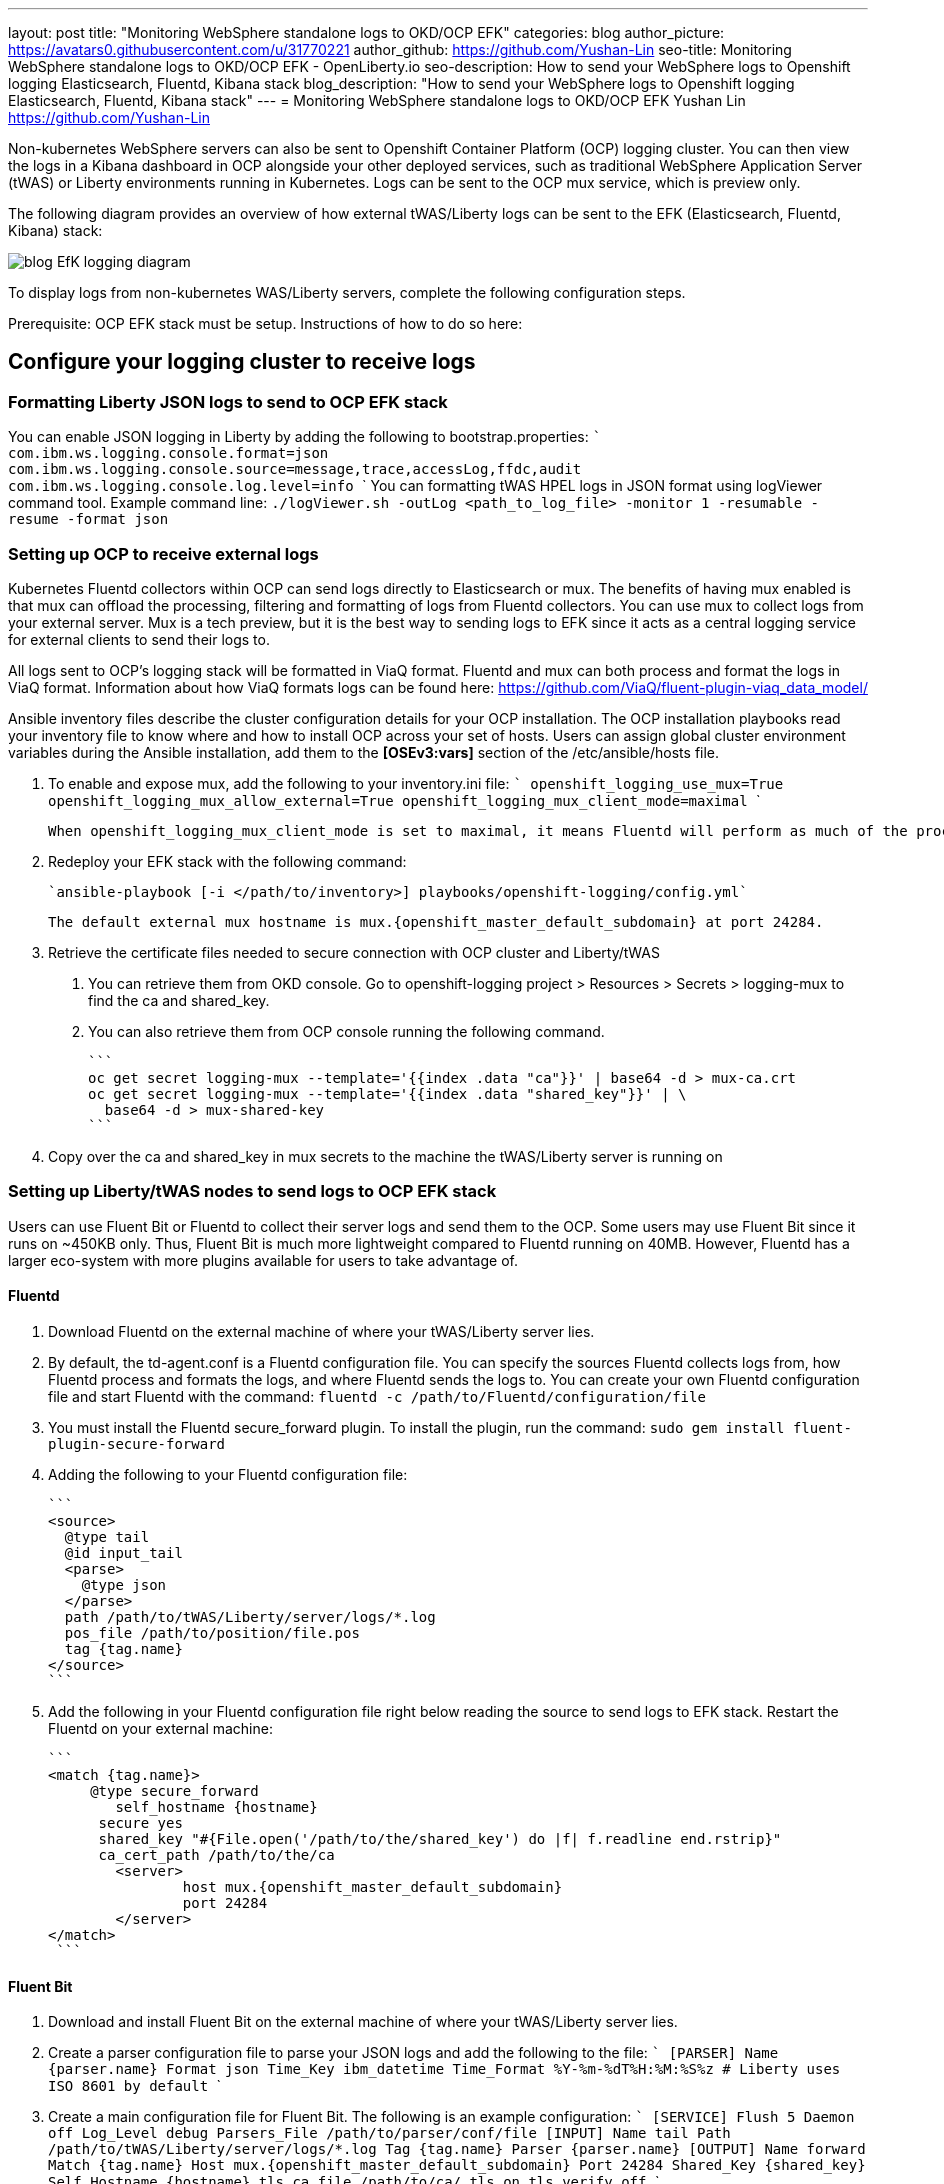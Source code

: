 ---
layout: post
title: "Monitoring WebSphere standalone logs to OKD/OCP EFK"
categories: blog
author_picture: https://avatars0.githubusercontent.com/u/31770221
author_github: https://github.com/Yushan-Lin
seo-title: Monitoring WebSphere standalone logs to OKD/OCP EFK - OpenLiberty.io
seo-description: How to send your WebSphere logs to Openshift logging Elasticsearch, Fluentd, Kibana stack
blog_description: "How to send your WebSphere logs to Openshift logging Elasticsearch, Fluentd, Kibana stack"
---
= Monitoring WebSphere standalone logs to OKD/OCP EFK
Yushan Lin <https://github.com/Yushan-Lin>


Non-kubernetes WebSphere servers can also be sent to Openshift Container Platform (OCP) logging cluster. You can then view the logs in a Kibana dashboard in OCP alongside your other deployed services, such as traditional WebSphere Application Server (tWAS) or Liberty environments running in Kubernetes. Logs can be sent to the OCP mux service, which is preview only.

The following diagram provides an overview of how external tWAS/Liberty logs can be sent to the EFK (Elasticsearch, Fluentd, Kibana) stack:

image::/img/blog/blog_EfK_logging_diagram.png[]


To display logs from non-kubernetes WAS/Liberty servers, complete the following configuration steps.

Prerequisite: OCP EFK stack must be setup. Instructions of how to do so here:

## Configure your logging cluster to receive logs

### Formatting Liberty JSON logs to send to OCP EFK stack
You can enable JSON logging in Liberty by adding the following to bootstrap.properties:
	```
		com.ibm.ws.logging.console.format=json
		com.ibm.ws.logging.console.source=message,trace,accessLog,ffdc,audit
		com.ibm.ws.logging.console.log.level=info
	```
You can formatting tWAS HPEL logs in JSON format using logViewer command tool.
Example command line: `./logViewer.sh -outLog <path_to_log_file> -monitor 1 -resumable -resume -format json`

### Setting up OCP to receive external logs

Kubernetes Fluentd collectors within OCP can send logs directly to Elasticsearch or mux. The benefits of having mux enabled is that mux can offload the processing, filtering and formatting of logs from Fluentd collectors. You can use mux to collect logs from your external server. Mux is a tech preview, but it is the best way to sending logs to EFK since it acts as a central logging service for external clients to send their logs to.

All logs sent to OCP's logging stack will be formatted in ViaQ format. Fluentd and mux can both process and format the logs in ViaQ format. Information about how ViaQ formats logs can be found here: https://github.com/ViaQ/fluent-plugin-viaq_data_model/

Ansible inventory files describe the cluster configuration details for your OCP installation. The OCP installation playbooks read your inventory file to know where and how to install OCP across your set of hosts. Users can assign global cluster environment variables during the Ansible installation, add them to the **[OSEv3:vars]** section of the /etc/ansible/hosts file.

1. To enable and expose mux, add the following to your inventory.ini file:
	```
		openshift_logging_use_mux=True
		openshift_logging_mux_allow_external=True
		openshift_logging_mux_client_mode=maximal
	```

	When openshift_logging_mux_client_mode is set to maximal, it means Fluentd will perform as much of the processing and formatting as possible of log records read from files or journald. Mux will perform the Kubernetes metadata annotation before submitting the records to Elasticsearch. If openshift_logging_mux_client_mode is set to minimal Fluentd node collector will send raw logs to mux service and mux processes and formats all the incoming log records. Maximal is the recommended way to deploy mux. 

2. Redeploy your EFK stack with the following command:

	`ansible-playbook [-i </path/to/inventory>] playbooks/openshift-logging/config.yml`
		
	The default external mux hostname is mux.{openshift_master_default_subdomain} at port 24284.

3. Retrieve the certificate files needed to secure connection with OCP cluster and Liberty/tWAS

	a. You can retrieve them from OKD console. Go to openshift-logging project > Resources > Secrets > logging-mux to find the ca and shared_key.
	b. You can also retrieve them from OCP console running the following command.

	    ```
	    oc get secret logging-mux --template='{{index .data "ca"}}' | base64 -d > mux-ca.crt
	    oc get secret logging-mux --template='{{index .data "shared_key"}}' | \
	      base64 -d > mux-shared-key
	    ```

4. Copy over the ca and shared_key in mux secrets to the machine the tWAS/Liberty server is running on


### Setting up Liberty/tWAS nodes to send logs to OCP EFK stack

Users can use Fluent Bit or Fluentd to collect their server logs and send them to the OCP. Some users may use Fluent Bit since it runs on ~450KB only. Thus, Fluent Bit is much more lightweight compared to Fluentd running on 40MB. However, Fluentd has a larger eco-system with more plugins available for users to take advantage of.

#### Fluentd
1. Download Fluentd on the external machine of where your tWAS/Liberty server lies.

2. By default, the td-agent.conf is a Fluentd configuration file. You can specify the sources Fluentd collects logs from, how Fluentd process and formats the logs, and where Fluentd sends the logs to. You can create your own Fluentd configuration file and start Fluentd with the command: `fluentd -c /path/to/Fluentd/configuration/file`

3. You must install the Fluentd secure_forward plugin. To install the plugin, run the command: `sudo gem install fluent-plugin-secure-forward`

4. Adding the following to your Fluentd configuration file:

	```
	<source>
	  @type tail
	  @id input_tail
	  <parse>
	    @type json
	  </parse>
	  path /path/to/tWAS/Liberty/server/logs/*.log
	  pos_file /path/to/position/file.pos
	  tag {tag.name} 		
	</source>
	```

5. Add the following in your Fluentd configuration file right below reading the source to send logs to EFK stack. Restart the Fluentd on your external machine:

	```
	<match {tag.name}> 	  
	     @type secure_forward
	 	self_hostname {hostname}
	      secure yes
	      shared_key "#{File.open('/path/to/the/shared_key') do |f| f.readline end.rstrip}"
	      ca_cert_path /path/to/the/ca 	  
	 	<server>
			host mux.{openshift_master_default_subdomain}
		 	port 24284 	  
	 	</server> 	
	</match>
	 ```

#### Fluent Bit

1. Download and install Fluent Bit on the external machine of where your tWAS/Liberty server lies.

2. Create a parser configuration file to parse your JSON logs and add the following to the file:
	```
	[PARSER]
		Name {parser.name}
		Format json
		Time_Key ibm_datetime
		Time_Format %Y-%m-%dT%H:%M:%S%z # Liberty uses ISO 8601 by default
	```
3. Create a main configuration file for Fluent Bit. The following is an example configuration:
	```
	[SERVICE]
		Flush 5
		Daemon off
		Log_Level debug
		Parsers_File /path/to/parser/conf/file
	[INPUT]
		Name tail
		Path /path/to/tWAS/Liberty/server/logs/*.log
		Tag {tag.name}
		Parser {parser.name}
	[OUTPUT]
		Name forward
		Match {tag.name}
		Host mux.{openshift_master_default_subdomain}
		Port 24284
		Shared_Key {shared_key}
		Self_Hostname {hostname}
		tls.ca_file /path/to/ca/
		tls on
		tls.verify off
	```
4. Start fluent-bit with the command: `fluent-bit -c /path/to/main/configuration/file`

### Viewing logs on  Kibana

Non-kubernetes logs are indexed under an index called .orphaned.YYYY.MM.DD in elasticsearch. Non-kubernetes logs can be viewed under .orphaned.* index on the Kibana dashboards.

image::/img/blog/ocpkibana.png[]

You can get Kibana dashboards from [here](https://github.com/OpenLiberty/open-liberty-operator/tree/master/deploy/dashboards/logging) to import them into Kibana. Once the tWAS operator is created, there will a location where the tWAS dashboards will lie.

For more information about WAS Liberty logging configurations: https://openliberty.io/docs/ref/config/#logging.html
For more information about tWAS logViewer command: https://www.ibm.com/support/knowledgecenter/SSAW57_9.0.5/com.ibm.websphere.nd.multiplatform.doc/ae/rtrb_logviewer.html
For more information about Fluentd: https://docs.fluentd.org
For more information about openshift-logging ansible configurations: https://docs.openshift.com/container-platform/3.11/install_config/aggregate_logging.html#aggregated-fluentd
For more information about how to setup and configure Fluent Bit: https://docs.fluentbit.io/manual/

